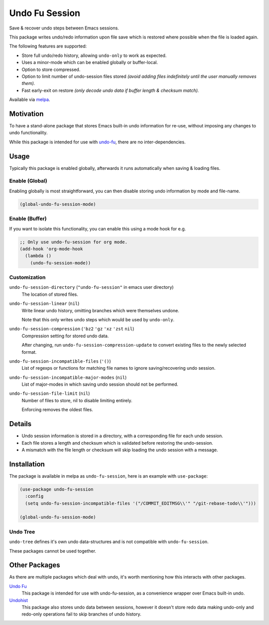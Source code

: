 ###############
Undo Fu Session
###############

Save & recover undo steps between Emacs sessions.

This package writes undo/redo information upon file save which is restored
where possible when the file is loaded again.

The following features are supported:

- Store full undo/redo history, allowing ``undo-only`` to work as expected.
- Uses a minor-mode which can be enabled globally or buffer-local.
- Option to store compressed.
- Option to limit number of undo-session files stored
  *(avoid adding files indefinitely until the user manually removes them).*
- Fast early-exit on restore
  *(only decode undo data if buffer length & checksum match).*

Available via `melpa <https://melpa.org/#/undo-fu-session>`__.


Motivation
==========

To have a stand-alone package that stores Emacs built-in undo information for re-use,
without imposing any changes to undo functionality.

While this package is intended for use with `undo-fu <https://codeberg.org/ideasman42/emacs-undo-fu>`__,
there are no inter-dependencies.


Usage
=====

Typically this package is enabled globally,
afterwards it runs automatically when saving & loading files.


Enable (Global)
---------------

Enabling globally is most straightforward, you can then
disable storing undo information by mode and file-name.

.. code-block:: elisp

   (global-undo-fu-session-mode)


Enable (Buffer)
---------------

If you want to isolate this functionality,
you can enable this using a mode hook for e.g.

.. code-block:: elisp

   ;; Only use undo-fu-session for org mode.
   (add-hook 'org-mode-hook
     (lambda ()
       (undo-fu-session-mode))


Customization
-------------

``undo-fu-session-directory`` (``"undo-fu-session"`` in emacs user directory)
   The location of stored files.
``undo-fu-session-linear`` (``nil``)
   Write linear undo history, omitting branches which were themselves undone.

   Note that this only writes undo steps which would be used by ``undo-only``.
``undo-fu-session-compression`` (``'bz2`` ``'gz`` ``'xz`` ``'zst`` ``nil``)
   Compression setting for stored undo data.

   After changing, run ``undo-fu-session-compression-update`` to convert existing files to the newly selected format.

``undo-fu-session-incompatible-files`` (``'()``)
   List of regexps or functions for matching file names to ignore saving/recovering undo session.
``undo-fu-session-incompatible-major-modes`` (``nil``)
   List of major-modes in which saving undo session should not be performed.
``undo-fu-session-file-limit`` (``nil``)
   Number of files to store, nil to disable limiting entirely.

   Enforcing removes the oldest files.


Details
=======

- Undo session information is stored in a directory,
  with a corresponding file for each undo session.
- Each file stores a length and checksum which is validated
  before restoring the undo-session.
- A mismatch with the file length or checksum will skip loading the undo session
  with a message.


Installation
============

The package is available in melpa as ``undo-fu-session``, here is an example with ``use-package``:

.. code-block:: elisp

   (use-package undo-fu-session
     :config
     (setq undo-fu-session-incompatible-files '("/COMMIT_EDITMSG\\'" "/git-rebase-todo\\'")))

   (global-undo-fu-session-mode)


Undo Tree
---------

``undo-tree`` defines it's own undo data-structures and is not compatible with ``undo-fu-session``.

These packages cannot be used together.


Other Packages
==============

As there are multiple packages which deal with undo, it's worth mentioning how this interacts with other packages.

`Undo Fu <https://codeberg.org/ideasman42/emacs-undo-fu>`__
   This package is intended for use with undo-fu-session,
   as a convenience wrapper over Emacs built-in undo.

`Undohist <https://github.com/emacsorphanage/undohist>`__
   This package also stores undo data between sessions,
   however it doesn't store redo data making undo-only and redo-only
   operations fail to skip branches of undo history.
